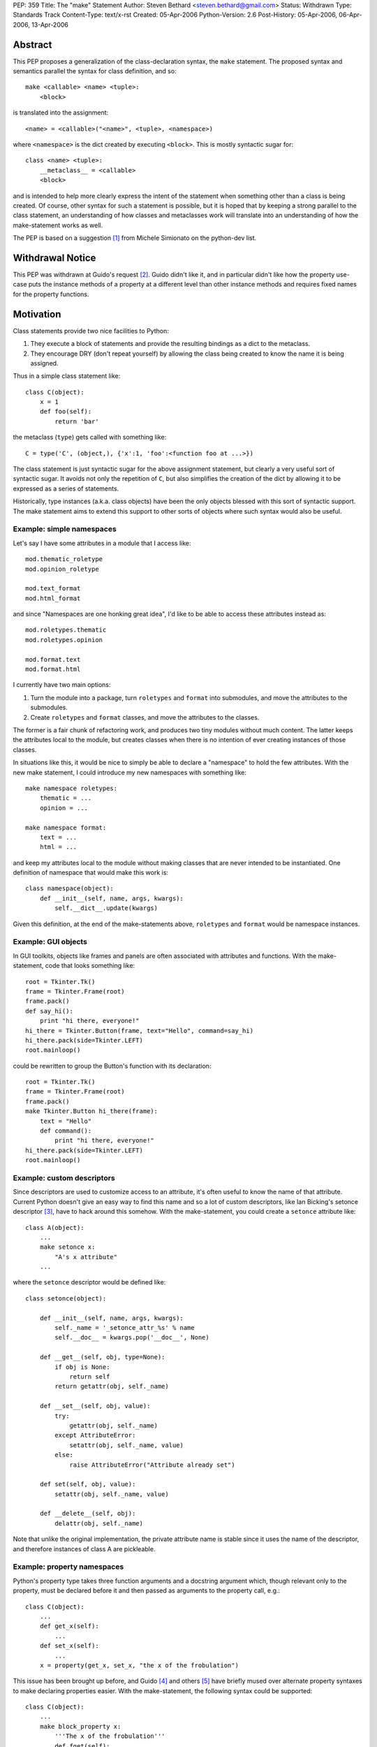 PEP: 359
Title: The "make" Statement
Author: Steven Bethard <steven.bethard@gmail.com>
Status: Withdrawn
Type: Standards Track
Content-Type: text/x-rst
Created: 05-Apr-2006
Python-Version: 2.6
Post-History: 05-Apr-2006, 06-Apr-2006, 13-Apr-2006


Abstract
========

This PEP proposes a generalization of the class-declaration syntax,
the ``make`` statement.  The proposed syntax and semantics parallel
the syntax for class definition, and so::

   make <callable> <name> <tuple>:
       <block>

is translated into the assignment::

   <name> = <callable>("<name>", <tuple>, <namespace>)

where ``<namespace>`` is the dict created by executing ``<block>``.
This is mostly syntactic sugar for::

   class <name> <tuple>:
       __metaclass__ = <callable>
       <block>

and is intended to help more clearly express the intent of the
statement when something other than a class is being created.  Of
course, other syntax for such a statement is possible, but it is hoped
that by keeping a strong parallel to the class statement, an
understanding of how classes and metaclasses work will translate into
an understanding of how the make-statement works as well.

The PEP is based on a suggestion [1]_ from Michele Simionato on the
python-dev list.


Withdrawal Notice
=================

This PEP was withdrawn at Guido's request [2]_. Guido didn't like it,
and in particular didn't like how the property use-case puts the
instance methods of a property at a different level than other
instance methods and requires fixed names for the property functions.


Motivation
==========

Class statements provide two nice facilities to Python:

(1) They execute a block of statements and provide the resulting
    bindings as a dict to the metaclass.

(2) They encourage DRY (don't repeat yourself) by allowing the class
    being created to know the name it is being assigned.

Thus in a simple class statement like::

     class C(object):
         x = 1
         def foo(self):
             return 'bar'

the metaclass (``type``) gets called with something like::

    C = type('C', (object,), {'x':1, 'foo':<function foo at ...>})

The class statement is just syntactic sugar for the above assignment
statement, but clearly a very useful sort of syntactic sugar.  It
avoids not only the repetition of ``C``, but also simplifies the
creation of the dict by allowing it to be expressed as a series of
statements.

Historically, type instances (a.k.a. class objects) have been the
only objects blessed with this sort of syntactic support.  The make
statement aims to extend this support to other sorts of objects where
such syntax would also be useful.


Example: simple namespaces
--------------------------

Let's say I have some attributes in a module that I access like::

    mod.thematic_roletype
    mod.opinion_roletype

    mod.text_format
    mod.html_format

and since "Namespaces are one honking great idea", I'd like to be able
to access these attributes instead as::

    mod.roletypes.thematic
    mod.roletypes.opinion

    mod.format.text
    mod.format.html

I currently have two main options:

(1) Turn the module into a package, turn ``roletypes`` and ``format``
    into submodules, and move the attributes to the submodules.

(2) Create ``roletypes`` and ``format`` classes, and move the
    attributes to the classes.

The former is a fair chunk of refactoring work, and produces two tiny
modules without much content.  The latter keeps the attributes local
to the module, but creates classes when there is no intention of ever
creating instances of those classes.

In situations like this, it would be nice to simply be able to declare
a "namespace" to hold the few attributes.  With the new make
statement, I could introduce my new namespaces with something like::

    make namespace roletypes:
        thematic = ...
        opinion = ...

    make namespace format:
        text = ...
        html = ...

and keep my attributes local to the module without making classes that
are never intended to be instantiated.  One definition of namespace
that would make this work is::

    class namespace(object):
        def __init__(self, name, args, kwargs):
            self.__dict__.update(kwargs)

Given this definition, at the end of the make-statements above,
``roletypes`` and ``format`` would be namespace instances.


Example: GUI objects
--------------------

In GUI toolkits, objects like frames and panels are often associated
with attributes and functions.  With the make-statement, code that
looks something like::

    root = Tkinter.Tk()
    frame = Tkinter.Frame(root)
    frame.pack()
    def say_hi():
        print "hi there, everyone!"
    hi_there = Tkinter.Button(frame, text="Hello", command=say_hi)
    hi_there.pack(side=Tkinter.LEFT)
    root.mainloop()

could be rewritten to group the Button's function with its
declaration::

    root = Tkinter.Tk()
    frame = Tkinter.Frame(root)
    frame.pack()
    make Tkinter.Button hi_there(frame):
        text = "Hello"
        def command():
            print "hi there, everyone!"
    hi_there.pack(side=Tkinter.LEFT)
    root.mainloop()


Example: custom descriptors
---------------------------

Since descriptors are used to customize access to an attribute, it's
often useful to know the name of that attribute.  Current Python
doesn't give an easy way to find this name and so a lot of custom
descriptors, like Ian Bicking's setonce descriptor [3]_, have to hack
around this somehow.  With the make-statement, you could create a
``setonce`` attribute like::

    class A(object):
        ...
        make setonce x:
            "A's x attribute"
        ...

where the ``setonce`` descriptor would be defined like::

    class setonce(object):

        def __init__(self, name, args, kwargs):
            self._name = '_setonce_attr_%s' % name
            self.__doc__ = kwargs.pop('__doc__', None)

        def __get__(self, obj, type=None):
            if obj is None:
                return self
            return getattr(obj, self._name)

        def __set__(self, obj, value):
            try:
                getattr(obj, self._name)
            except AttributeError:
                setattr(obj, self._name, value)
            else:
                raise AttributeError("Attribute already set")

        def set(self, obj, value):
            setattr(obj, self._name, value)

        def __delete__(self, obj):
            delattr(obj, self._name)

Note that unlike the original implementation, the private attribute
name is stable since it uses the name of the descriptor, and therefore
instances of class A are pickleable.


Example: property namespaces
----------------------------

Python's property type takes three function arguments and a docstring
argument which, though relevant only to the property, must be declared
before it and then passed as arguments to the property call, e.g.::

    class C(object):
        ...
        def get_x(self):
            ...
        def set_x(self):
            ...
        x = property(get_x, set_x, "the x of the frobulation")

This issue has been brought up before, and Guido [4]_ and others [5]_
have briefly mused over alternate property syntaxes to make declaring
properties easier.  With the make-statement, the following syntax
could be supported::

    class C(object):
        ...
        make block_property x:
            '''The x of the frobulation'''
            def fget(self):
                ...
            def fset(self):
                ...

with the following definition of ``block_property``::

    def block_property(name, args, block_dict):
        fget = block_dict.pop('fget', None)
        fset = block_dict.pop('fset', None)
        fdel = block_dict.pop('fdel', None)
        doc = block_dict.pop('__doc__', None)
        assert not block_dict
        return property(fget, fset, fdel, doc)


Example: interfaces
-------------------

Guido [6]_ and others have occasionally suggested introducing
interfaces into python.  Most suggestions have offered syntax along
the lines of::

    interface IFoo:
        """Foo blah blah"""

        def fumble(name, count):
            """docstring"""

but since there is currently no way in Python to declare an interface
in this manner, most implementations of Python interfaces use class
objects instead, e.g. Zope's::

    class IFoo(Interface):
        """Foo blah blah"""

        def fumble(name, count):
            """docstring"""

With the new make-statement, these interfaces could instead be
declared as::

    make Interface IFoo:
        """Foo blah blah"""

        def fumble(name, count):
            """docstring"""

which makes the intent (that this is an interface, not a class) much
clearer.


Specification
=============

Python will translate a make-statement::

    make <callable> <name> <tuple>:
        <block>

into the assignment::

    <name> = <callable>("<name>", <tuple>, <namespace>)

where ``<namespace>`` is the dict created by executing ``<block>``.
The ``<tuple>`` expression is optional; if not present, an empty tuple
will be assumed.

A patch is available implementing these semantics [7]_.

The make-statement introduces a new keyword, ``make``.  Thus in Python
2.6, the make-statement will have to be enabled using ``from
__future__ import make_statement``.


Open Issues
===========

Keyword
-------

Does the ``make`` keyword break too much code?  Originally, the make
statement used the keyword ``create`` (a suggestion due to Nick
Coghlan).  However, investigations into the standard library [8]_ and
Zope+Plone code [9]_ revealed that ``create`` would break a lot more
code, so ``make`` was adopted as the keyword instead.  However, there
are still a few instances where ``make`` would break code.  Is there a
better keyword for the statement?

Some possible keywords and their counts in the standard library (plus
some installed packages):

* make - 2 (both in tests)
* create - 19 (including existing function in imaplib)
* build - 83 (including existing class in distutils.command.build)
* construct - 0
* produce - 0


The make-statement as an alternate constructor
----------------------------------------------

Currently, there are not many functions which have the signature
``(name, args, kwargs)``.  That means that something like::

    make dict params:
        x = 1
        y = 2

is currently impossible because the dict constructor has a different
signature.  Does this sort of thing need to be supported?  One
suggestion, by Carl Banks, would be to add a ``__make__`` magic method
that if found would be called instead of ``__call__``.  For types,
the ``__make__`` method would be identical to ``__call__`` and thus
unnecessary, but dicts could support the make-statement by defining a
``__make__`` method on the dict type that looks something like::

    def __make__(cls, name, args, kwargs):
        return cls(**kwargs)

Of course, rather than adding another magic method, the dict type
could just grow a classmethod something like ``dict.fromblock`` that
could be used like::

    make dict.fromblock params:
        x = 1
        y = 2

So the question is, will many types want to use the make-statement as
an alternate constructor?  And if so, does that alternate constructor
need to have the same name as the original constructor?


Customizing the dict in which the block is executed
---------------------------------------------------

Should users of the make-statement be able to determine in which dict
object the code is executed?  This would allow the make-statement to
be used in situations where a normal dict object would not suffice,
e.g. if order and repeated names must be allowed.  Allowing this sort
of customization could allow XML to be written without repeating
element names, and with nesting of make-statements corresponding to
nesting of XML elements::

    make Element html:
        make Element body:
            text('before first h1')
            make Element h1:
                attrib(style='first')
                text('first h1')
                tail('after first h1')
            make Element h1:
                attrib(style='second')
                text('second h1')
                tail('after second h1')

If the make-statement tried to get the dict in which to execute its
block by calling the callable's ``__make_dict__`` method, the
following code would allow the make-statement to be used as above::

    class Element(object):

        class __make_dict__(dict):

            def __init__(self, *args, **kwargs):
                self._super = super(Element.__make_dict__, self)
                self._super.__init__(*args, **kwargs)
                self.elements = []
                self.text = None
                self.tail = None
                self.attrib = {}

            def __getitem__(self, name):
                try:
                    return self._super.__getitem__(name)
                except KeyError:
                    if name in ['attrib', 'text', 'tail']:
                        return getattr(self, 'set_%s' % name)
                    else:
                        return globals()[name]

            def __setitem__(self, name, value):
                self._super.__setitem__(name, value)
                self.elements.append(value)

            def set_attrib(self, **kwargs):
                self.attrib = kwargs

            def set_text(self, text):
                self.text = text

            def set_tail(self, text):
                self.tail = text

        def __new__(cls, name, args, edict):
            get_element = etree.ElementTree.Element
            result = get_element(name, attrib=edict.attrib)
            result.text = edict.text
            result.tail = edict.tail
            for element in edict.elements:
                result.append(element)
            return result

Note, however, that the code to support this is somewhat fragile --
it has to magically populate the namespace with ``attrib``, ``text``
and ``tail``, and it assumes that every name binding inside the make
statement body is creating an Element.  As it stands, this code would
break with the introduction of a simple for-loop to any one of the
make-statement bodies, because the for-loop would bind a name to a
non-Element object.  This could be worked around by adding some sort
of isinstance check or attribute examination, but this still results
in a somewhat fragile solution.

It has also been pointed out that the with-statement can provide
equivalent nesting with a much more explicit syntax::

    with Element('html') as html:
        with Element('body') as body:
            body.text = 'before first h1'
            with Element('h1', style='first') as h1:
                h1.text = 'first h1'
                h1.tail = 'after first h1'
            with Element('h1', style='second') as h1:
                h1.text = 'second h1'
                h1.tail = 'after second h1'

And if the repetition of the element names here is too much of a DRY
violation, it is also possible to eliminate all as-clauses except for
the first by adding a few methods to Element. [10]_

So are there real use-cases for executing the block in a dict of a
different type?  And if so, should the make-statement be extended to
support them?


Optional Extensions
===================

Remove the make keyword
-------------------------

It might be possible to remove the make keyword so that such
statements would begin with the callable being called, e.g.::

    namespace ns:
        badger = 42
        def spam():
            ...

    interface C(...):
        ...

However, almost all other Python statements begin with a keyword, and
removing the keyword would make it harder to look up this construct in
the documentation.  Additionally, this would add some complexity in
the grammar and so far I (Steven Bethard) have not been able to
implement the feature without the keyword.


Removing __metaclass__ in Python 3000
-------------------------------------

As a side-effect of its generality, the make-statement mostly
eliminates the need for the ``__metaclass__`` attribute in class
objects.  Thus in Python 3000, instead of::

   class <name> <bases-tuple>:
       __metaclass__ = <metaclass>
       <block>

metaclasses could be supported by using the metaclass as the callable
in a make-statement::

   make <metaclass> <name> <bases-tuple>:
       <block>

Removing the ``__metaclass__`` hook would simplify the BUILD_CLASS
opcode a bit.


Removing class statements in Python 3000
----------------------------------------

In the most extreme application of make-statements, the class
statement itself could be deprecated in favor of ``make type``
statements.


References
==========

.. [1] Michele Simionato's original suggestion
   (https://mail.python.org/pipermail/python-dev/2005-October/057435.html)

.. [2] Guido requests withdrawal
   (https://mail.python.org/pipermail/python-3000/2006-April/000936.html)

.. [3] Ian Bicking's setonce descriptor
   (http://blog.ianbicking.org/easy-readonly-attributes.html)

.. [4] Guido ponders property syntax
   (https://mail.python.org/pipermail/python-dev/2005-October/057404.html)

.. [5] Namespace-based property recipe
   (http://aspn.activestate.com/ASPN/Cookbook/Python/Recipe/442418)

.. [6] Python interfaces
   (http://www.artima.com/weblogs/viewpost.jsp?thread=86641)

.. [7] Make Statement patch
   (http://ucsu.colorado.edu/~bethard/py/make_statement.patch)

.. [8] Instances of create in the stdlib
   (https://mail.python.org/pipermail/python-list/2006-April/335159.html)

.. [9] Instances of create in Zope+Plone
   (https://mail.python.org/pipermail/python-list/2006-April/335284.html)

.. [10] Eliminate as-clauses in with-statement XML
   (https://mail.python.org/pipermail/python-list/2006-April/336774.html)


Copyright
=========

This document has been placed in the public domain.
